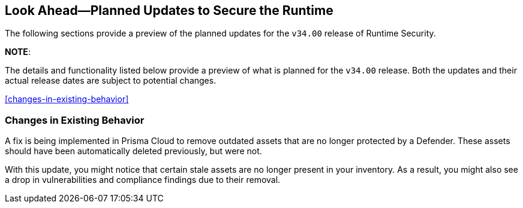 == Look Ahead—Planned Updates to Secure the Runtime

//Currently, there are no previews or announcements for updates.

The following sections provide a preview of the planned updates for the `v34.00` release of Runtime Security. 

*NOTE*: 

The details and functionality listed below provide a preview of what is planned for the `v34.00` release. Both the updates and their actual release dates are subject to potential changes.


//*<<announcement>>
//*<<intelligence-stream-updates>>
//*<<enhancements>>
<<changes-in-existing-behavior>>
//* <<new-policies>>
//* <<policy-updates>>
//* <<iam-policy-update>>
//* <<new-compliance-benchmarks-and-updates>>
//* <<api-ingestions>>
//* <<deprecation-notices>>

=== Changes in Existing Behavior
//CWP-62948
A fix is being implemented in Prisma Cloud to remove outdated assets that are no longer protected by a Defender. These assets should have been automatically deleted previously, but were not. 

With this update, you might notice that certain stale assets are no longer present in your inventory. As a result, you might also see a drop in vulnerabilities and compliance findings due to their removal. 
